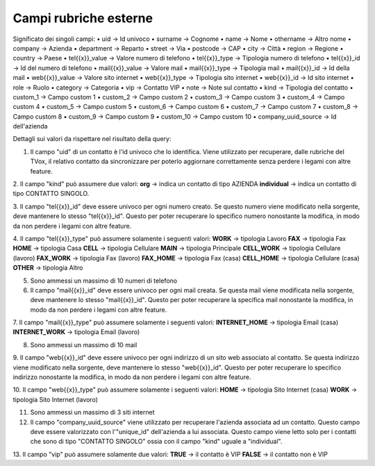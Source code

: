 .. _campirubricheesterne:

===================
Campi rubriche esterne
===================

Significato dei singoli campi:
• uid -> Id univoco
• surname -> Cognome
• name -> Nome
• othername -> Altro nome
• company -> Azienda
• department -> Reparto
• street -> Via
• postcode -> CAP
• city -> Città
• region -> Regione
• country -> Paese
• tel{{x}}_value -> Valore numero di telefono
• tel{{x}}_type -> Tipologia numero di telefono
• tel{{x}}_id -> Id del numero di telefono
• mail{{x}}_value -> Valore mail
• mail{{x}}_type -> Tipologia mail
• mail{{x}}_id -> Id della mail
• web{{x}}_value -> Valore sito internet
• web{{x}}_type -> Tipologia sito internet
• web{{x}}_id -> Id sito internet
• role -> Ruolo
• category -> Categoria
• vip -> Contatto VIP
• note -> Note sul contatto
• kind -> Tipologia del contatto
• custom_1 -> Campo custom 1
• custom_2 -> Campo custom 2
• custom_3 -> Campo custom 3
• custom_4 -> Campo custom 4
• custom_5 -> Campo custom 5
• custom_6 -> Campo custom 6
• custom_7 -> Campo custom 7
• custom_8 -> Campo custom 8
• custom_9 -> Campo custom 9
• custom_10 -> Campo custom 10
• company_uuid_source -> Id dell'azienda

Dettagli sui valori da rispettare nel risultato della query:

1. Il campo "uid" di un contatto è l'id univoco che lo identifica. Viene utilizzato per recuperare, dalle rubriche del TVox, il relativo contatto da sincronizzare per poterlo aggiornare correttamente senza perdere i legami con altre feature.

2. Il campo "kind" può assumere due valori:
**org** -> indica un contatto di tipo AZIENDA
**individual** -> indica un contatto di tipo CONTATTO SINGOLO.

3. Il campo "tel{{x}}_id" deve essere univoco per ogni numero creato. Se questo numero viene modificato nella sorgente, deve mantenere lo stesso "tel{{x}}_id". Questo per poter recuperare lo specifico numero nonostante la modifica, in modo da non perdere i legami con
altre feature.

4. Il campo "tel{{x}}_type" può assumere solamente i seguenti valori:
**WORK** -> tipologia Lavoro
**FAX** -> tipologia Fax
**HOME** -> tipologia Casa
**CELL** -> tipologia Cellulare
**MAIN** -> tipologia Principale
**CELL_WORK** -> tipologia Cellulare (lavoro)
**FAX_WORK** -> tipologia Fax (lavoro)
**FAX_HOME** -> tipologia Fax (casa)
**CELL_HOME** -> tipologia Cellulare (casa)
**OTHER** -> tipologia Altro

5. Sono ammessi un massimo di 10 numeri di telefono

6. Il campo "mail{{x}}_id" deve essere univoco per ogni mail creata. Se questa mail viene modificata nella sorgente, deve mantenere lo stesso "mail{{x}}_id". Questo per poter recuperare la specifica mail nonostante la modifica, in modo da non perdere i legami con altre feature.

7. Il campo "mail{{x}}_type" può assumere solamente i seguenti valori:
**INTERNET_HOME** -> tipologia Email (casa)
**INTERNET_WORK** -> tipologia Email (lavoro)

8. Sono ammessi un massimo di 10 mail

9. Il campo "web{{x}}_id" deve essere univoco per ogni indirizzo di un sito web associato al contatto. Se questa indirizzo viene modificato nella sorgente, deve mantenere lo stesso "web{{x}}_id".
Questo per poter recuperare lo specifico indirizzo nonostante la modifica, in modo da non perdere i legami con altre feature.

10. Il campo "web{{x}}_type" può assumere solamente i seguenti valori:
**HOME** -> tipologia Sito Internet (casa)
**WORK** -> tipologia Sito Internet (lavoro)

11. Sono ammessi un massimo di 3 siti internet

12. Il campo "company_uuid_source" viene utilizzato per recuperare l'azienda associata ad un contatto. Questo campo deve essere valorizzato con l'"unique_id" dell'azienda a lui associata. Questo campo viene letto solo per i contatti che sono di tipo "CONTATTO SINGOLO" ossia con il campo "kind" uguale a "individual".

13. Il campo "vip" può assumere solamente due valori:
**TRUE** -> il contatto è VIP
**FALSE** -> il contatto non è VIP

